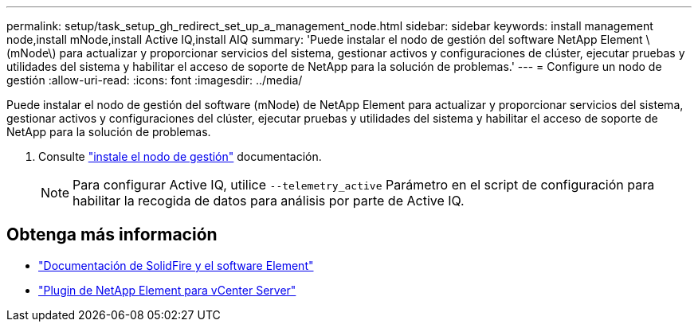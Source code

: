 ---
permalink: setup/task_setup_gh_redirect_set_up_a_management_node.html 
sidebar: sidebar 
keywords: install management node,install mNode,install Active IQ,install AIQ 
summary: 'Puede instalar el nodo de gestión del software NetApp Element \(mNode\) para actualizar y proporcionar servicios del sistema, gestionar activos y configuraciones de clúster, ejecutar pruebas y utilidades del sistema y habilitar el acceso de soporte de NetApp para la solución de problemas.' 
---
= Configure un nodo de gestión
:allow-uri-read: 
:icons: font
:imagesdir: ../media/


[role="lead"]
Puede instalar el nodo de gestión del software (mNode) de NetApp Element para actualizar y proporcionar servicios del sistema, gestionar activos y configuraciones del clúster, ejecutar pruebas y utilidades del sistema y habilitar el acceso de soporte de NetApp para la solución de problemas.

. Consulte link:../mnode/task_mnode_install.html["instale el nodo de gestión"] documentación.
+

NOTE: Para configurar Active IQ, utilice `--telemetry_active` Parámetro en el script de configuración para habilitar la recogida de datos para análisis por parte de Active IQ.





== Obtenga más información

* https://docs.netapp.com/us-en/element-software/index.html["Documentación de SolidFire y el software Element"]
* https://docs.netapp.com/us-en/vcp/index.html["Plugin de NetApp Element para vCenter Server"^]

